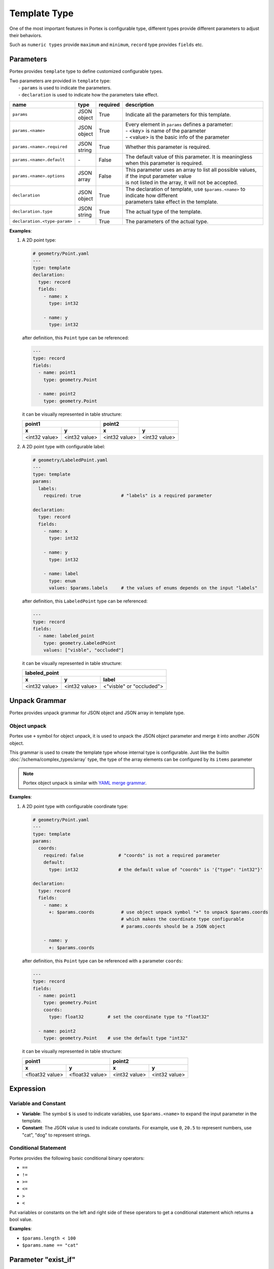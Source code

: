 ###############
 Template Type
###############

One of the most important features in Portex is configurable type, different types provide different
parameters to adjust their behaviors.

Such as ``numeric types`` provide ``maximum`` and ``minimum``, ``record`` type provides ``fields``
etc.

************
 Parameters
************

Portex provides ``template`` type to define customized configurable types.

|  Two parameters are provided in ``template`` type:
|     - ``params`` is used to indicate the parameters.
|     - ``declaration`` is used to indicate how the parameters take effect.

.. list-table::
   :header-rows: 1
   :widths: auto

   -  -  name
      -  type
      -  required
      -  description

   -  -  ``params``
      -  |  JSON
         |  object
      -  True
      -  Indicate all the parameters for this template.

   -  -  ``params.<name>``
      -  |  JSON
         |  object
      -  True
      -  |  Every element in ``params`` defines a parameter:
         |  - <key> is name of the parameter
         |  - <value> is the basic info of the parameter

   -  -  ``params.<name>.required``
      -  |  JSON
         |  string
      -  True
      -  Whether this parameter is required.

   -  -  ``params.<name>.default``
      -  `-`
      -  False
      -  The default value of this parameter. It is meaningless when this parameter is required.

   -  -  ``params.<name>.options``
      -  |  JSON
         |  array
      -  False
      -  |  This parameter uses an array to list all possible values, if the input parameter value
         |  is not listed in the array, it will not be accepted.

   -  -  ``declaration``
      -  |  JSON
         |  object
      -  True
      -  |  The declaration of template, use ``$params.<name>`` to indicate how different
         |  parameters take effect in the template.

   -  -  ``declaration.type``
      -  |  JSON
         |  string
      -  True
      -  The actual type of the template.

   -  -  ``declaration.<type-param>``
      -  `-`
      -  True
      -  The parameters of the actual type.

**Examples**:

#. A 2D point type:

   .. code:: yaml

      # geometry/Point.yaml
      ---
      type: template
      declaration:
        type: record
        fields:
          - name: x
            type: int32

          - name: y
            type: int32

   after definition, this ``Point`` type can be referenced:

   .. code:: yaml

      ---
      type: record
      fields:
        - name: point1
          type: geometry.Point

        - name: point2
          type: geometry.Point

   it can be visually represented in table structure:

   +---------------+---------------+---------------+---------------+
   | point1                        | point2                        |
   +---------------+---------------+---------------+---------------+
   | x             | y             | x             | y             |
   +===============+===============+===============+===============+
   | <int32 value> | <int32 value> | <int32 value> | <int32 value> |
   +---------------+---------------+---------------+---------------+

#. A 2D point type with configurable label:

   .. code:: yaml

      # geometry/LabeledPoint.yaml
      ---
      type: template
      params:
        labels:
          required: true               # "labels" is a required parameter

      declaration:
        type: record
        fields:
          - name: x
            type: int32

          - name: y
            type: int32

          - name: label
            type: enum
            values: $params.labels     # the values of enums depends on the input "labels"

   after definition, this ``LabeledPoint`` type can be referenced:

   .. code:: yaml

      ---
      type: record
      fields:
        - name: labeled_point
          type: geometry.LabeledPoint
          values: ["visble", "occluded"]

   it can be visually represented in table structure:

   +---------------+---------------+--------------------------+
   | labeled_point                                            |
   +---------------+---------------+--------------------------+
   | x             | y             | label                    |
   +===============+===============+==========================+
   | <int32 value> | <int32 value> | <"visble" or "occluded"> |
   +---------------+---------------+--------------------------+

****************
 Unpack Grammar
****************

Portex provides unpack grammar for JSON object and JSON array in template type.

Object unpack
=============

Portex use ``+`` symbol for object unpack, it is used to unpack the JSON object parameter and merge
it into another JSON object.

This grammar is used to create the template type whose internal type is configurable. Just like the
builtin :doc:`/schema/complex_types/array` type, the type of the array elements can be configured by
its ``items`` parameter

.. note::

   Portex object unpack is similar with `YAML merge grammar`_.

.. _yaml merge grammar: https://yaml.org/type/merge.html

**Examples**:

#. A 2D point type with configurable coordinate type:

   .. code:: yaml

      # geometry/Point.yaml
      ---
      type: template
      params:
        coords:
          required: false             # "coords" is not a required parameter
          default:
            type: int32               # the default value of "coords" is '{"type": "int32"}'

      declaration:
        type: record
        fields:
          - name: x
            +: $params.coords          # use object unpack symbol "+" to unpack $params.coords
                                       # which makes the coordinate type configurable
                                       # params.coords should be a JSON object

          - name: y
            +: $params.coords

   after definition, this ``Point`` type can be referenced with a parameter ``coords``:

   .. code:: yaml

      ---
      type: record
      fields:
        - name: point1
          type: geometry.Point
          coords:
            type: float32         # set the coordinate type to "float32"

        - name: point2
          type: geometry.Point    # use the default type "int32"

   it can be visually represented in table structure:

   +-----------------+-----------------+---------------+---------------+
   | point1                            | point2                        |
   +-----------------+-----------------+---------------+---------------+
   | x               | y               | x             | y             |
   +=================+=================+===============+===============+
   | <float32 value> | <float32 value> | <int32 value> | <int32 value> |
   +-----------------+-----------------+---------------+---------------+

************
 Expression
************

Variable and Constant
=====================

-  **Variable**: The symbol ``$`` is used to indicate variables, use ``$params.<name>`` to expand
   the input parameter in the template.
-  **Constant**: The JSON value is used to indicate constants. For example, use ``0``, ``20.5`` to
   represent numbers, use "cat", "dog" to represent strings.

Conditional Statement
=====================

Portex provides the following basic conditional binary operators:

-  ``==``
-  ``!=``
-  ``>=``
-  ``<=``
-  ``>``
-  ``<``

Put variables or constants on the left and right side of these operators to get a conditional
statement which returns a bool value.

**Examples**:

-  ``$params.length < 100``
-  ``$params.name == "cat"``

**********************
 Parameter "exist_if"
**********************

Portex provides a special parameter ``exist_if`` to control whether a field in ``record`` exists.

When ``declaration.type`` is ``record``, the parameter ``declaration.fields.<index>.exist_if`` can
be used to control whether the field exists.

.. list-table::
   :header-rows: 1
   :widths: auto

   -  -  name
      -  type
      -  required
      -  default
      -  description

   -  -  ``declaration.fields.<index>.exist_if``
      -  JSON boolean
      -  False
      -  True
      -  The field exists if ``exist_if`` is True, otherwise it does not exist.

**Examples**:

a Point type which can be configured to be 2D or 3D:

   .. code:: yaml

      # geometry/Point.yaml
      ---
      type: template
      params:
        dimension:
          required: true
          options: [2D, 3D]

      declaration:
        type: record
        fields:
          - name: x
            type: int32

          - name: y
            type: int32

          - name: z
            exist_if: $params.dimension == "3D" # When "dimension" is "3D", the "z" field exists,
                                                # this record represent a 3D point with 3 fields: x, y, z
                                                # When "dimension" is "2D", the "z" field does not exist,
                                                # this record represent a 2D point with 2 fields: x, y
            type: int32

   after definition, this ``Point`` type can be referenced with a parameter ``dimension``:

   .. code:: yaml

      ---
      type: record
      fields:
        - name: point2D
          type: geometry.Point
          dimension: 2D

        - name: point3D
          type: geometry.Point
          dimension: 3D

   it can be visually represented in table structure:

   +----------------+----------------+----------------+-----------------+-----------------+
   | point2D                         | point3D                                            |
   +----------------+----------------+----------------+-----------------+-----------------+
   | x              | y              | x              | y               | z               |
   +================+================+================+=================+=================+
   | <x coordinate> | <y coordinate> | <x coordinate> | <y coordinate>  | <z coordinate>  |
   +----------------+----------------+----------------+-----------------+-----------------+

**************
 If Statement
**************

Portex provides ``if-then-else`` for if statement.

Grammar:

.. code:: yaml

   if: <expression>
   then:
     <the branch when the expression is True>
   else:
     <the branch when the expression is False>

**Examples**:

an animal enum type which the letter case of the value is configuable:

   .. code:: yaml

      # Animal.yaml
      ---
      type: template
      params:
        upperCase:
          required: true
          options: [true, false]

        declaration:
          type: enum
          values:
            if: $params.upperCase == true
            then: [CAT, DOG, BIRD]
            else: [cat, dog, bird]

   after definition, this ``Animal`` type can be referenced with a parameter ``upperCase``:

   .. code:: yaml

      ---
      type: record
      fields:
        - name: upperCaseAnimal
          type: Animal
          upperCase: true

        - name: lowerCaseAnimal
          type: Animal
          upperCase: false
